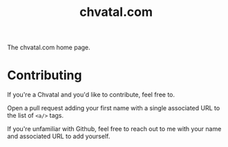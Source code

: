 #+TITLE: chvatal.com

The chvatal.com home page.

* Contributing
If you're a Chvatal and you'd like to contribute, feel free to.

Open a pull request adding your first name with a single associated URL
to the list of ~<a/>~ tags.

If you're unfamiliar with Github, feel free to reach out to me
with your name and associated URL to add yourself.
